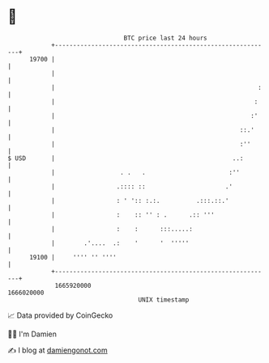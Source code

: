* 👋

#+begin_example
                                   BTC price last 24 hours                    
               +------------------------------------------------------------+ 
         19700 |                                                            | 
               |                                                            | 
               |                                                        :   | 
               |                                                       :    | 
               |                                                      :'    | 
               |                                                   ::.'     | 
               |                                                   :''      | 
   $ USD       |                                                 ..:        | 
               |                  . .   .                       :''         | 
               |                 .:::: ::                      .'           | 
               |                 : ' ':: :.:.          .:::.::.'            | 
               |                 :    :: '' : .      .:: '''                | 
               |                 :    :      :::.....:                      | 
               |        .'....  .:    '      '  '''''                       | 
         19100 |     '''' '' ''''                                           | 
               +------------------------------------------------------------+ 
                1665920000                                        1666020000  
                                       UNIX timestamp                         
#+end_example
📈 Data provided by CoinGecko

🧑‍💻 I'm Damien

✍️ I blog at [[https://www.damiengonot.com][damiengonot.com]]
